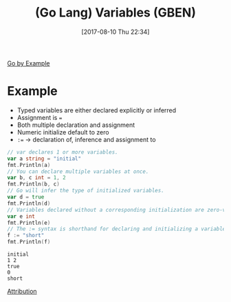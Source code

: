 #+BLOG: wisdomandwonder
#+POSTID: 10655
#+ORG2BLOG:
#+DATE: [2017-08-10 Thu 22:34]
#+OPTIONS: toc:nil num:nil todo:nil pri:nil tags:nil ^:nil
#+CATEGORY: Article
#+TAGS: Programming Language, Go Lang, GBEN
#+TITLE: (Go Lang) Variables (GBEN)

[[https://gobyexample.com/variables][Go by Example]]
* Example
- Typed variables are either declared explicitly or inferred
- Assignment is ~=~
- Both multiple declaration and assignment
- Numeric initialize default to zero
- ~:=~ \rarr{} declaration of, inference and assignment to
#+HTML: <!--more-->
#+NAME: org_gcr_2017-08-10_mara_D34983B8-75E8-49A1-9BC0-4F99807A33D9
#+BEGIN_SRC go :imports '("fmt") :results output
// var declares 1 or more variables.
var a string = "initial"
fmt.Println(a)
// You can declare multiple variables at once.
var b, c int = 1, 2
fmt.Println(b, c)
// Go will infer the type of initialized variables.
var d = true
fmt.Println(d)
// Variables declared without a corresponding initialization are zero-valued. For example, the zero value for an int is 0.
var e int
fmt.Println(e)
// The := syntax is shorthand for declaring and initializing a variable, e.g. for var f string = "short" in this case.
f := "short"
fmt.Println(f)
#+END_SRC

#+RESULTS: org_gcr_2017-08-10_mara_D34983B8-75E8-49A1-9BC0-4F99807A33D9
#+BEGIN_EXAMPLE
initial
1 2
true
0
short
#+END_EXAMPLE

[[https://www.wisdomandwonder.com/article/10651/go-lang-go-by-example-notes-gben][Attribution]]
